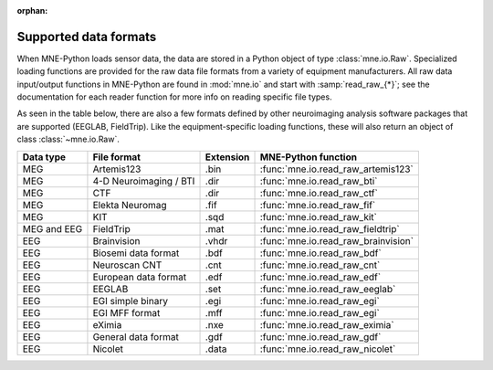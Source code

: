 :orphan:

.. _data-formats:

Supported data formats
======================

When MNE-Python loads sensor data, the data are stored in a Python object of
type :class:`mne.io.Raw`. Specialized loading functions are provided for the
raw data file formats from a variety of equipment manufacturers. All raw data
input/output functions in MNE-Python are found in :mod:`mne.io` and start
with :samp:`read_raw_{*}`; see the documentation for each reader function for
more info on reading specific file types.

As seen in the table below, there are also a few formats defined by other
neuroimaging analysis software packages that are supported (EEGLAB,
FieldTrip). Like the equipment-specific loading functions, these will also
return an object of class :class:`~mne.io.Raw`.

============  =============  =========  ===================================
Data type     File format    Extension  MNE-Python function
============  =============  =========  ===================================
MEG           Artemis123     .bin       :func:`mne.io.read_raw_artemis123`

MEG           4-D            .dir       :func:`mne.io.read_raw_bti`
              Neuroimaging
              / BTI

MEG           CTF            .dir       :func:`mne.io.read_raw_ctf`

MEG           Elekta         .fif       :func:`mne.io.read_raw_fif`
              Neuromag

MEG           KIT            .sqd       :func:`mne.io.read_raw_kit`

MEG and EEG   FieldTrip      .mat       :func:`mne.io.read_raw_fieldtrip`

EEG           Brainvision    .vhdr      :func:`mne.io.read_raw_brainvision`

EEG           Biosemi data   .bdf       :func:`mne.io.read_raw_bdf`
              format

EEG           Neuroscan CNT  .cnt       :func:`mne.io.read_raw_cnt`

EEG           European data  .edf       :func:`mne.io.read_raw_edf`
              format

EEG           EEGLAB         .set       :func:`mne.io.read_raw_eeglab`

EEG           EGI simple     .egi       :func:`mne.io.read_raw_egi`
              binary

EEG           EGI MFF        .mff       :func:`mne.io.read_raw_egi`
              format

EEG           eXimia         .nxe       :func:`mne.io.read_raw_eximia`

EEG           General data   .gdf       :func:`mne.io.read_raw_gdf`
              format

EEG           Nicolet        .data      :func:`mne.io.read_raw_nicolet`
============  =============  =========  ===================================
